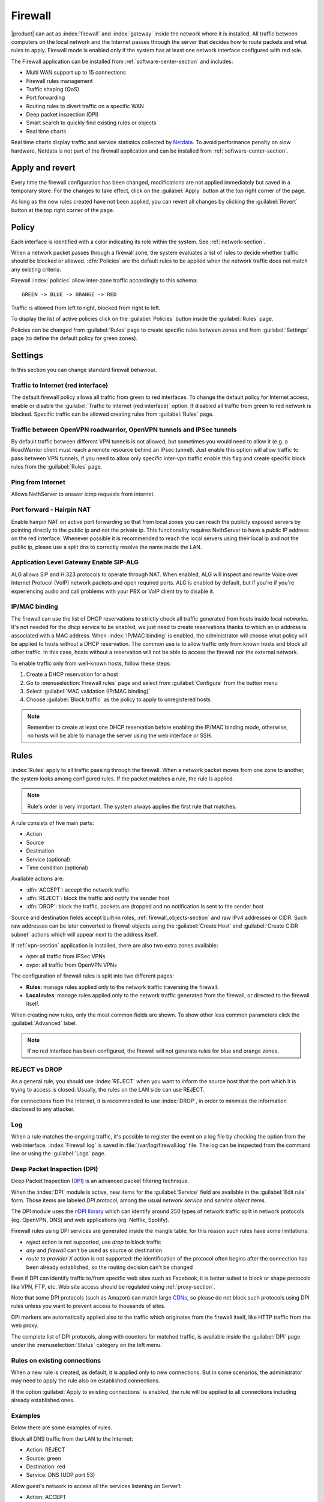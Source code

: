 .. _firewall-section:

========
Firewall
========

|product| can act as :index:`firewall` and :index:`gateway` inside the network where it is installed.
All traffic between computers on the local network and the Internet passes through the server that decides how to 
route packets and what rules to apply.
Firewall mode is enabled only if the system has at least one network interface configured with red role.

The Firewall application can be installed from :ref:`software-center-section` and includes:
 
* Multi WAN support up to 15 connections
* Firewall rules management
* Traffic shaping (QoS)
* Port forwarding
* Routing rules to divert traffic on a specific WAN
* Deep packet inspection (DPI)
* Smart search to quickly find existing rules or objects
* Real time charts

Real time charts display traffic and service statistics collected by `Netdata <https://www.netdata.cloud/>`_.
To avoid performance penalty on slow hardware, Netdata is not part of the firewall application and can be installed from :ref:`software-center-section`.

.. _apply_revert-section:

Apply and revert
================

Every time the firewall configuration has been changed, modifications are not applied immediately but saved in a temporary store.
For the changes to take effect, click on the :guilabel:`Apply` button at the top right corner of the page.

As long as the new rules created have not been applied, you can revert all changes by clicking the :guilabel:`Revert` button at the top right corner of the page.

.. _policy-section:

Policy
======

Each interface is identified with a color indicating its role within the system.
See :ref:`network-section`.

When a network packet passes through a firewall zone, the system evaluates a list of rules to decide whether 
traffic should be blocked or allowed. 
:dfn:`Policies` are the default rules to be applied when the network traffic does not match any existing criteria.

Firewall :index:`policies` allow inter-zone traffic accordingly to this schema: ::

 GREEN -> BLUE -> ORANGE -> RED

Traffic is allowed from left to right, blocked from right to left.

To display the list of active policies click on the :guilabel:`Policies` button inside the :guilabel:`Rules` page.

Policies can be changed from :guilabel:`Rules` page to create specific rules between zones and from :guilabel:`Settings` page (to define the default policy for green zones).

.. _firewall-settings-section:

Settings
======
In this section you can change standard firewall behaviour.

Traffic to Internet (red interface)
-----------------------------------

The default firewall policy allows all traffic from green to red interfaces.
To change the default policy for Internet access, enable or disable the :guilabel:`Traffic to Internet (red interface)` option.
If disabled all traffic from green to red network is blocked. Specific traffic can be allowed creating rules from :guilabel:`Rules` page.

Traffic between OpenVPN roadwarrior, OpenVPN tunnels and IPSec tunnels
----------------------------------------------------------------------

By default traffic between different VPN tunnels is not allowed, but sometimes you would need to allow it (e.g. a RoadWarrior client must reach a remote resource behind an IPsec tunnel).
Just enable this option will allow traffic to pass between VPN tunnels, if you need to allow only specific inter-vpn traffic enable this flag and create specific block rules from the :guilabel:`Rules` page.

Ping from Internet
------------------

Allows NethServer to answer icmp requests from internet.

Port forward - Hairpin NAT
--------------------------

Enable hairpin NAT on active port forwarding so that from local zones you can reach the publicly exposed servers by pointing directly to the public ip and not the private ip.
This functionality requires NethServer to have a public IP address on the red interface.
Whenever possible it is recommended to reach the local servers using their local ip and not the public ip, please use a split dns to correctly resolve the name inside the LAN.

Application Level Gateway Enable SIP-ALG
----------------------------------------

ALG allows SIP and H.323 protocols to operate through NAT. When enabled, ALG will inspect and rewrite Voice over Internet Protocol (VoIP) network packets and open required ports. 
ALG is enabled by default, but if you're if you're experiencing audio and call problems with your PBX or VoIP client try to disable it.

IP/MAC binding
--------------

The firewall can use the list of DHCP reservations to strictly check all traffic generated from hosts inside local networks.
It's not needed for the dhcp service to be enabled, we just need to create reservations thanks to which an ip address is associated with a MAC address.
When :index:`IP/MAC binding` is enabled, the administrator will choose what policy will be applied to hosts without a DHCP reservation.
The common use is to allow traffic only from known hosts and block all other traffic. 
In this case, hosts without a reservation will not be able to access the firewall nor the external network.

To enable traffic only from well-known hosts, follow these steps:

1. Create a DHCP reservation for a host
2. Go to :menuselection:`Firewall rules` page and select from :guilabel:`Configure` from the button menu
3. Select :guilabel:`MAC validation (IP/MAC binding)`
4. Choose :guilabel:`Block traffic` as the policy to apply to unregistered hosts


.. note:: Remember to create at least one DHCP reservation before enabling the IP/MAC binding mode,
   otherwise, no hosts will be able to manage the server using the web interface or SSH.


.. _firewall-rules-section:

Rules
=====

:index:`Rules` apply to all traffic passing through the firewall.
When a network packet moves from one zone to another, the system looks among configured rules. 
If the packet matches a rule, the rule is applied.

.. note:: Rule's order is very important. The system always applies the first rule that matches.

A rule consists of five main parts:

* Action
* Source 
* Destination
* Service (optional)
* Time condition (optional)


Available actions are:

* :dfn:`ACCEPT`: accept the network traffic
* :dfn:`REJECT`: block the traffic and notify the sender host 
* :dfn:`DROP`: block the traffic, packets are dropped and no notification is sent to the sender host

Source and destination fields accept built-in roles, :ref:`firewall_objects-section` and raw IPv4 addresses or CIDR.
Such raw addresses can be later converted to firewall objects using the :guilabel:`Create Host` and
:guilabel:`Create CIDR subnet` actions which will appear next to the address itself.
  
If :ref:`vpn-section` application is installed, there are also two extra zones available:

* *ivpn*: all traffic from IPSec VPNs
* *ovpn*: all traffic from OpenVPN VPNs

The configuration of firewall rules is split into two different pages:

* **Rules**: manage rules applied only to the network traffic traversing the firewall.
* **Local rules**: manage rules applied only to the network traffic generated from the firewall, 
  or directed to the firewall itself.

When creating new rules, only the most common fields are shown. To show other less common parameters click the :guilabel:`Advanced` label.

.. note:: If no red interface has been configured, the firewall will not generate rules for blue and orange zones.

REJECT vs DROP
--------------

As a general rule, you should use :index:`REJECT` when you want to inform the source host that the port which it 
is trying to access is closed. 
Usually, the rules on the LAN side can use REJECT.

For connections from the Internet, it is recommended to use :index:`DROP`, in order to minimize the information disclosed to any 
attacker.

Log
---

When a rule matches the ongoing traffic, it's possible to register the event on a log file by checking the option from the web interface.
:index:`Firewall log` is saved in :file:`/var/log/firewall.log` file.
The log can be inspected from the command line or using the :guilabel:`Logs` page.

Deep Packet Inspection (DPI)
----------------------------

Deep Packet Inspection (`DPI <https://en.wikipedia.org/wiki/Deep_packet_inspection>`_) is an advanced packet filtering technique.

When the :index:`DPI` module is active, new items for the :guilabel:`Service`
field are available in the :guilabel:`Edit rule` form. Those items are
labeled *DPI protocol*, among the usual *network service* and *service object*
items.

The DPI module uses the `nDPI library <https://www.ntop.org/products/deep-packet-inspection/ndpi/>`_
which can identify around 250 types of network traffic split in network protocols
(eg. OpenVPN, DNS) and web applications (eg. Netflix, Spotify).

Firewall rules using DPI services are generated inside the mangle table, for this reason
such rules have some limitations:

- `reject` action is not supported, use `drop` to block traffic
- `any` and `firewall` can't be used as source or destination
- `route to provider X` action is not supported: the identification of the protocol
  often begins after the connection has been already established, so the routing decision can't be changed

Even if DPI can identify traffic to/from specific web sites such as Facebook,
it is better suited to block or shape protocols like VPN, FTP, etc.
Web site access should be regulated using :ref:`proxy-section`.

Note that some DPI protocols (such as Amazon) can match large `CDNs <https://it.wikipedia.org/wiki/Content_Delivery_Network>`_,
so please do not block such protocols using DPI rules unless you want to prevent access to thousands of sites.

DPI markers are automatically applied also to the traffic
which originates from the firewall itself, like HTTP traffic from the web proxy.

The complete list of DPI protocols, along with counters for matched traffic, is available inside the :guilabel:`DPI` page
under the :menuselection:`Status` category on the left menu.

Rules on existing connections
-----------------------------

When a new rule is created, as default, it is applied only to new connections.
But in some scenarios, the administrator may need to apply the rule also on established connections.

If the option :guilabel:`Apply to existing connections` is enabled, the rule will be applied to all connections including already established ones.


Examples
--------

Below there are some examples of rules. 

Block all DNS traffic from the LAN to the Internet: 

* Action: REJECT 
* Source: green 
* Destination: red 
* Service: DNS (UDP port 53) 

Allow guest's network to access all the services listening on Server1: 

* Action: ACCEPT 
* Source: blue 
* Destination: Server1 
* Service: -

.. _wan-section:

WAN
===

The term :dfn:`WAN` (Wide Area Network) refers to a public network outside the server, usually connected to the Internet. 
A :dfn:`provider` is the company that actually manages the :index:`WAN` link.

All WAN network interfaces are labeled with the red role and are listed on the top of the page, just below bandwidth usage charts.
Rules can be created under the :guilabel:`Rules` section on the same page.

If the server has two or more configured red interfaces, it is required to correctly fill, 
:guilabel:`Download bandwidth` and :guilabel:`Upload bandwidth` fields from the :guilabel:`Network` page.
Download and upload bandwidth can be automatically calculated using the :guilabel:`Speedtest` button.

Each provider represents a WAN connection and is associated with a network adapter. 
Each provider defines a :dfn:`weight`: the higher the weight, the higher the priority of the network card associated with the provider. 

The system can use WAN connections in two modes: 

* :dfn:`Balance`: all providers are used simultaneously according to their weight 
* :dfn:`Active backup`: providers are used one at a fly from the one with the highest weight. If the provider you are using loses its connection, all traffic will be diverted to the next provider.

To determine the status of a provider, the system sends an ICMP packet (ping) at regular intervals.
If the number of dropped packets exceeds a certain threshold, the provider is disabled.

The administrator can configure the sensitivity of the monitoring through the following parameters:

* Percentage of lost packets
* Number of consecutive lost packets
* Interval in seconds between sent packets

To change WAN mode and link monitoring options click on :guilabel:`Configure` button.

The network traffic can be routed to specific WANs by creating rules inside the :guilabel:`Rules` section on this page.
After creating or editing rules, make sure to apply the changes. See :ref:`<apply_revert-section>` for details.


Example
-------

Given two configured providers:

* Provider1: network interface eth1, weight 100
* Provider2: network interface eth0, weight 50

If balanced mode is selected, the server will route a double number of connections on Provider1 over Provider2.

If active backup mode is selected, the server will route all connections on Provider1; only if Provider1 becomes
unavailable the connections will be redirected to Provider2.

.. _port_forward-section:

Port forward
============

The firewall blocks requests from public networks to private ones. 
For example, if a web server is running inside the LAN, only computers on the local network can access the service in the green zone. 
Any request made by a user outside the local network is blocked. 

To allow any external user access to the web server you must create a :dfn:`port forward`.
A :index:`port forward` is a rule that allows limited access to resources from outside of the LAN. 

When you configure the server, you must choose the listening ports. The traffic from red interfaces will be redirected to selected ports.
In the case of a web server, listening ports are usually port 80 (HTTP) and 443 (HTTPS). 

When you create a port forward, you must specify at least the following parameters: 

* The source port
* The destination port, which can be different from the origin port
* The network protocol like TCP, UDP, TCP & UDP, AH, ESP or GRE
* The address of the internal host to which the traffic should be redirected
* It's possible to specify a port range using a colon as the separator in the source port field (eg: 1000:2000), in this case, the destination port field must be left empty

Port forwards are grouped by destination host and support raw IP addresses along with firewall objects.

By default, all port forwards are available only for hosts inside the WAN.
Check the :guilabel:`Enable hairpin NAT` option under the :guilabel:`Settings` page to make all port forwards available also from local networks.


Example
-------

Given the following scenario:

* Internal server with IP 192.168.1.10, named Server1
* Web server listening on port 80 on Server1
* SSH server listening on port 22 on Server1
* Other services in the port range between 5000 and 6000  on Server1

If you want to make the web server available directly from public networks, you must create a rule like this:

* origin port: 80
* destination port: 80
* host address: 192.168.1.10

All incoming traffic on the firewall's red interfaces on port 80, will be redirected to port 80 on Server1.

In case you want to make accessible from outside the SSH server on port 2222, you will have to create a port forward like this:

* origin port: 2222
* destination port: 22
* host address: 192.168.1.10

All incoming traffic on the firewall's red interfaces on port 2222, will be redirected to port 22 on Server1.
 
In case you want to make accessible from outside the server on the whole port range between 5000 and 6000, you will have to create a port forward like this:

* origin port: 5000:6000
* destination port: 
* host address: 192.168.1.10

All incoming traffic on the firewall's red interfaces on the port range between 5000 and 6000 will be redirected to the same ports on Server1.

Limiting access
---------------

By default, the field access to port forward is granted to anyone.
You can restrict access to port forward only from some IP addresses or networks by adding entries to :guilabel:`Restrict access to` field.
This configuration is useful when services should be available only from trusted IPs or networks. 

Example of valid entries:

* ``10.2.10.4``: enable port forward for traffic coming from 10.2.10.4 IP
* ``10.2.10.0/24``: enable port forward only for traffic coming from 10.2.10.0/24 network

.. _snat-section:

SNAT 1:1
========

One-to-one :index:`source NAT` (:index:`SNAT`) is a way to make systems behind a firewall and configured with private IP addresses appear to have public IP addresses.
If you have a bunch of public IP addresses and if you want to associate one of these to a specific network host, :index:`NAT 1:1` is the way.
SNAT is available only if there is at least one IP alias configured on red network interfaces.

This feature only applies to network traffic from a host inside the local network to the public Internet.
It does not affect in any way the traffic from the Internet toward the alias IP. If you need to route some specific traffic to the internal host use the port forward as usual.

If you need to route all traffic to the internal host (not recommended!) use a port forward with protocol TCP & UDP and source port 1:65535.


Example
-------

In our network we have a host called ``example_host`` with IP ``192.168.5.122``. We have also associated a public IP address ``89.95.145.226`` as an alias of ``eth0`` interface (``RED``).

We want to map our internal host (``example_host`` - ``192.168.5.122``) with public IP ``89.95.145.226``.

In the :guilabel:`NAT 1:1` panel, we choose for the IP ``89.95.145.226`` (read-only field) the specific host (``example_host``) from the combo-box. We have configured correctly the one-to-one NAT for our host.

.. _traffic-shaping-section:

Traffic shaping
===============

:index:`Traffic shaping` allows applying priority rules on network traffic through the firewall. 
In this way, it is possible to optimize the transmission, control the latency and tune 
the available bandwidth. 

To enable traffic shaping it is necessary to know the exact amount of available download and upload bandwidth.
Access the :guilabel:`Network` page and carefully set bandwidth values.

If download and upload bandwidth are not set for a red interface, traffic shaping rules will not be
enabled for that interface.

.. note::

   Be sure to specify an accurate estimate of the bandwidth on network interfaces.
   To pick an appropriate setting, please do not trust the nominal value,
   but use the :guilabel:`Speedtest` button or online tools to test the real provider speed.

   In case of congestion by the provider, there is nothing to do in order to improve performance.


Traffic shaping classes are used to commit bandwidth for specific network traffic.
Configuration of traffic shaping is composed of 2 steps:

* creation of traffic shaping classes
* assignment of network traffic to a specific class

Classes
-------

Traffic shaping is achieved by controlling how bandwidth is allocated to classes.

Each class can have a reserved rate. A reserved rate is the bandwidth a class will get only when it needs it.
The spare bandwidth is the sum of not committed bandwidth, plus the committed bandwidth of a class but 
not currently used by the class itself.

Each class can have also a maximum rate. If set, the class can exceed its committed rate, up to the maximum rate.
A class will exceed its committed rate only if there is spare bandwidth available.

Traffic shaping classes can be defined under :guilabel:`Traffic shaping` page.
When creating a new class, fill the following fields.

* :guilabel:`Class name`: a representative name
* :guilabel:`Description`: optional description for the class

Limits under :guilabel:`Download bandwidth limits` section:

  * :guilabel:`Min`: minimum reserved download bandwidth, if empty no download reservation will be created
  * :guilabel:`Max`: maximum allowed download bandwidth, if empty no upper limit will be set

Limits under :guilabel:`Upload bandwidth limits` section:

  * :guilabel:`Min`:  minimum reserved upload bandwidth, if empty no upload reservation will be created
  * :guilabel:`Max`: maximum allowed download bandwidth, if empty no upper limit will be created


For each class the bandwidth can be specified using the percentage of available network bandwidth or
with absolutes values expressed in kbps.
As default, a traffic shaping class is applied to all red network interfaces.
Such behavior can be changed by selecting an existing red interfaces under the :guilabel:`Bind to` menu
inside the :guilabel:`Advanced` section.

The system provides two pre-configured classes:

- :guilabel:`high`: generic high priority traffic, can be assigned to something like SSH
- :guilabel:`low`: low priority traffic, can be assigned to something like peer to peer file exchange

The system always tries to prevent traffic starvation under high network load.

Classes will get spare bandwidth proportionally to their committed rate.
So if class A has 1Mbit committed rate and class B has 2Mbit committed rate, class B will get twice the spare bandwidth of class A.
In all cases, all spare bandwidth will be given to them.

Network traffic can be shaped by creating rules under the :guilabel:`Rules` section in this page.
After creating or editing rules, make sure to :ref:`apply <apply_revert-section>` the changes.

For more info, see `FireQOS tutorial <https://github.com/firehol/firehol/wiki/FireQOS-Tutorial>`_.


.. _firewall_objects-section:

Firewall objects
================

:index:`Firewall objects` are representations of network components and are useful to simplify the creation 
of rules. 

There are 6 types of objects, 5 of them represent sources and destinations:

* **Host**: representing local and remote computers. Example: ``web_server``, ``goofy_pc``

* **Groups of hosts**: representing homogeneous groups of computers. Hosts in a host group should always be reachable using the same interface.
  Example: ``servers``, ``router``

* **IP ranges**: a list of IP addresses expressed as a range. Example: ``myrange``, composed by IPs from ``192.168.1.100`` to ``192.168.1.120``

* **CIDR Networks**: you can express a CIDR network in order to simplify firewall rules.
  
  Example 1 : last 14 IP addresses of the network are assigned to servers (``192.168.0.240/28``).
  Example 2 : you have multiple green interfaces but you want to create firewall rules only for one green (``192.168.2.0/24``).

.. index:: zone

* **Zone**: representing networks of hosts, they must be expressed in CIDR notation. Their intended usage is for defining a part of a network with different firewall rules from those of the nominal interface. They are used for very specific needs.

  .. note:: By default, all hosts belonging to a zone are not allowed to do any type of traffic. It's necessary to create all the rules on the firewall in order to obtain the desired behavior.

.. index:: time conditions

* **Time conditions**: can be associated to firewall rules to limit their effectiveness to a given period of time.

  .. note::
    Rules which have time conditions are enforced only for new connections. 
    Example: if you are blocking HTTP connections from 09:00 to 18:00, connections established 
    before 09:00 will be allowed until closed. Any new connection after 09:00 will be dropped.


* **Services**: a service listening on a host with at least one port and protocol. Example: ``ssh``, ``https``

.. index:: mac address

* **MAC addresses**: a host identified by a MAC address. The MAC address must be bound to an existing zone.


When creating rules, you can use the records defined in :ref:`dns-section` and :ref:`dhcp-section` like host objects.
In addition, each network interface with an associated role is automatically listed among the available zones.



.. _firewall_connections-section:

Connections
===========

This page keeps track of all active connections.
Connections can be filter by :guilabel:`Protocol` and :guilabel:`State`.
The list of connections is not refreshed in real time. To list new connections click the :guilabel:`Refresh` button.

The administrator can delete a single connection or flush the whole connection tracking table using :guilabel:`Delete all connections` button.
